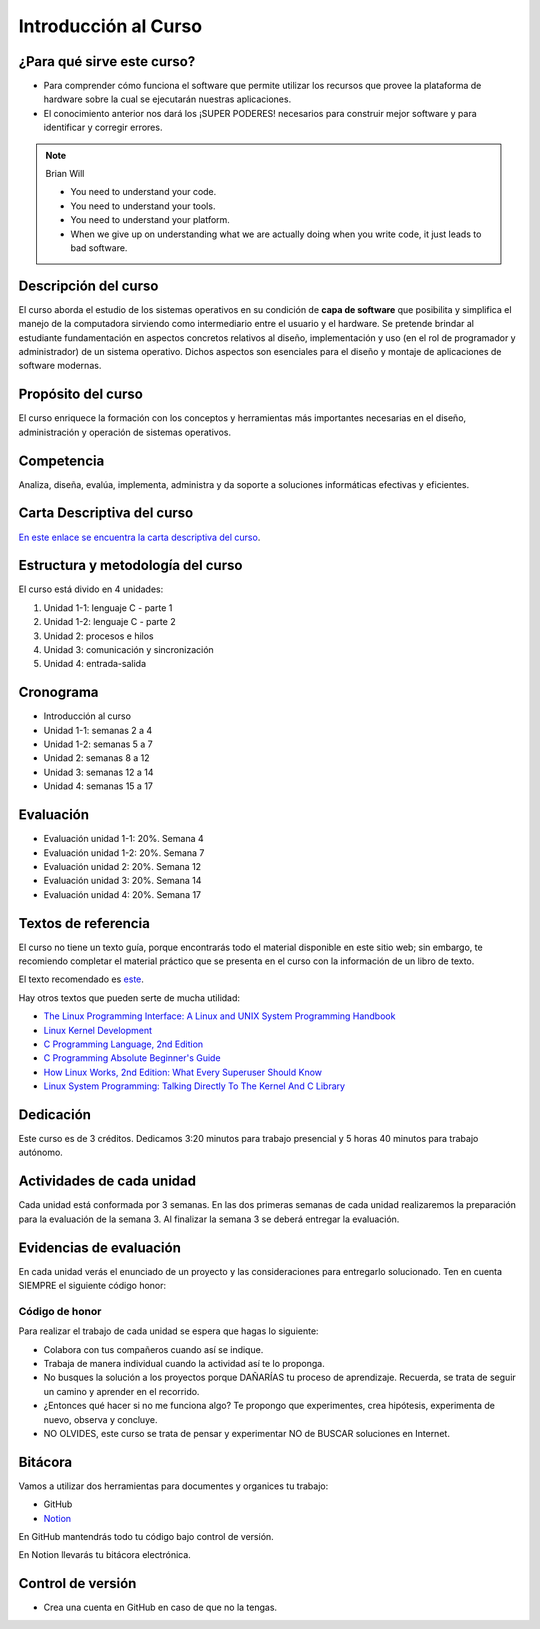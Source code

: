 Introducción al Curso
=======================

¿Para qué sirve este curso?
-----------------------------

* Para comprender cómo funciona el software que permite utilizar
  los recursos que provee la plataforma de hardware sobre la cual
  se ejecutarán nuestras aplicaciones.

* El conocimiento anterior nos dará los ¡SUPER PODERES! necesarios
  para construir mejor software y para identificar y corregir errores.

.. note:: 

    Brian Will
    
    * You need to understand your code.
    * You need to understand your tools.
    * You need to understand your platform.
    * When we give up on understanding what we are actually doing when you write code, it just leads to bad software.

Descripción del curso
----------------------

El curso aborda el estudio de los sistemas operativos en su
condición de **capa de software** que posibilita y simplifica el
manejo de la computadora sirviendo como intermediario entre el
usuario y el hardware. Se pretende brindar al estudiante
fundamentación en aspectos concretos relativos al diseño, implementación
y uso (en el rol de programador y administrador) de un sistema
operativo. Dichos aspectos son esenciales para el diseño y montaje
de aplicaciones de software modernas.

Propósito del curso
---------------------

El curso enriquece la formación con los conceptos y herramientas
más importantes necesarias en el diseño, administración y operación
de sistemas operativos.

Competencia
------------

Analiza, diseña, evalúa, implementa, administra y da soporte a
soluciones informáticas efectivas y eficientes.

Carta Descriptiva del curso
-----------------------------

`En este enlace se encuentra la carta descriptiva del curso
<https://drive.google.com/open?id=1TbzmtZc1k_dPRpb3CYi1HbPFeCq_Efxm>`__.

Estructura y metodología del curso
-----------------------------------

El curso está divido en 4 unidades:

#. Unidad 1-1: lenguaje C - parte 1
#. Unidad 1-2: lenguaje C - parte 2
#. Unidad 2: procesos e hilos
#. Unidad 3: comunicación y sincronización
#. Unidad 4: entrada-salida

Cronograma
-----------

* Introducción al curso
* Unidad 1-1: semanas 2 a 4
* Unidad 1-2: semanas 5 a 7
* Unidad 2: semanas 8 a 12
* Unidad 3: semanas 12 a 14
* Unidad 4: semanas 15 a 17

Evaluación
-----------

* Evaluación unidad 1-1: 20%. Semana 4
* Evaluación unidad 1-2: 20%. Semana 7 
* Evaluación unidad 2: 20%. Semana 12
* Evaluación unidad 3: 20%. Semana 14
* Evaluación unidad 4: 20%. Semana 17

Textos de referencia
---------------------

El curso no tiene un texto guía, porque encontrarás todo el material
disponible en este sitio web; sin embargo, te recomiendo completar
el material práctico que se presenta en el curso con la información de 
un libro de texto.

El texto recomendado es `este <http://pages.cs.wisc.edu/~remzi/OSTEP/>`__.

Hay otros textos que pueden serte de mucha utilidad:

* `The Linux Programming Interface: A Linux and UNIX System Programming Handbook <https://www.amazon.com/Linux-Programming-Interface-System-Handbook/dp/1593272200/ref=zg_bs_291381_6?_encoding=UTF8&psc=1&refRID=PWMW86VR0M3DAQ9VB523>`__
* `Linux Kernel Development <https://www.amazon.com/Linux-Kernel-Development-Robert-Love/dp/0672329468>`__
* `C Programming Language, 2nd Edition <https://www.amazon.com/Programming-Language-2nd-Brian-Kernighan/dp/0131103628?tag=hackr-20>`__
* `C Programming Absolute Beginner's Guide <https://www.amazon.com/Programming-Absolute-Beginners-Guide-3rd/dp/0789751984/?tag=hackr-20>`__
* `How Linux Works, 2nd Edition: What Every Superuser Should Know <https://www.amazon.com/How-Linux-Works-2nd-Superuser/dp/1593275676/ref=zg_bs_291381_7?_encoding=UTF8&psc=1&refRID=PWMW86VR0M3DAQ9VB523>`__
* `Linux System Programming: Talking Directly To The Kernel And C Library <https://www.amazon.com/Linux-System-Programming-Talking-Directly/dp/1449339530/ref=zg_bs_291381_48?_encoding=UTF8&psc=1&refRID=PWMW86VR0M3DAQ9VB523>`__

Dedicación
-----------

Este curso es de 3 créditos. Dedicamos 3:20 minutos para trabajo presencial 
y 5 horas 40 minutos para trabajo autónomo.

Actividades de cada unidad
----------------------------

Cada unidad está conformada por 3 semanas. En las dos primeras semanas de cada unidad realizaremos 
la preparación para la evaluación de la semana 3. Al finalizar la semana 3 se deberá entregar la evaluación.


Evidencias de evaluación
-------------------------

En cada unidad verás el enunciado de un proyecto y las consideraciones para 
entregarlo solucionado. Ten en cuenta SIEMPRE el siguiente código honor:


Código de honor
^^^^^^^^^^^^^^^^

Para realizar el trabajo de cada unidad se espera que hagas lo siguiente:

* Colabora con tus compañeros cuando así se indique.
* Trabaja de manera individual cuando la actividad así te lo
  proponga.
* No busques la solución a los proyectos porque DAÑARÍAS tu
  proceso de aprendizaje. Recuerda, se trata de seguir un camino
  y aprender en el recorrido.
* ¿Entonces qué hacer si no me funciona algo? Te propongo que
  experimentes, crea hipótesis, experimenta de nuevo, observa y concluye.
* NO OLVIDES, este curso se trata de pensar y experimentar NO de
  BUSCAR soluciones en Internet.

Bitácora  
------------------------------

Vamos a utilizar dos herramientas para documentes y organices tu trabajo:

* GitHub
* `Notion <https://www.notion.so>`__

En GitHub mantendrás todo tu código bajo control de versión.

En Notion llevarás tu bitácora electrónica.

Control de versión
--------------------

* Crea una cuenta en GitHub en caso de que no la tengas.
